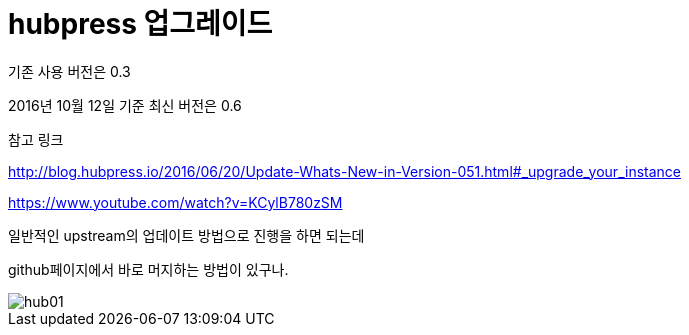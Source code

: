 # hubpress 업그레이드

기존 사용 버전은 0.3

2016년 10월 12일 기준 최신 버전은 0.6

참고 링크

http://blog.hubpress.io/2016/06/20/Update-Whats-New-in-Version-051.html#_upgrade_your_instance

https://www.youtube.com/watch?v=KCylB780zSM


일반적인 upstream의 업데이트 방법으로 진행을 하면 되는데

github페이지에서 바로 머지하는 방법이 있구나.

image::http://github.com/pokev25/pokev25.github.io/images/2016/hub01.png[]



